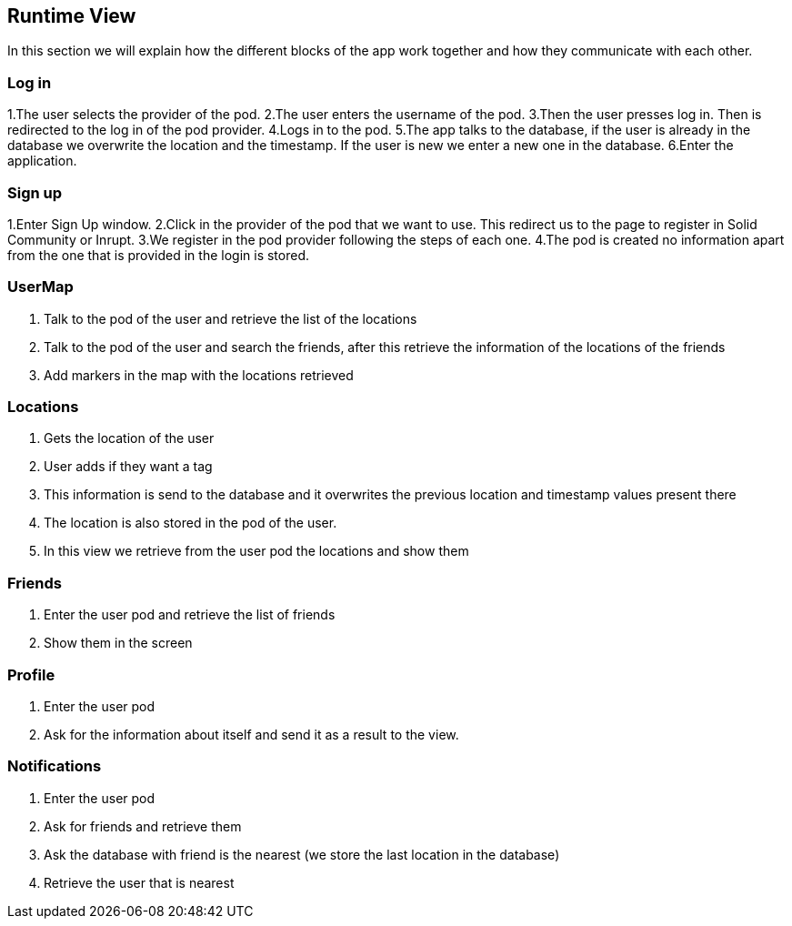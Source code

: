 [[section-runtime-view]]
== Runtime View
In this section we will explain how the different blocks of the app work together and how they communicate with each other.

=== Log in

1.The user selects the provider of the pod.
2.The user enters the username of the pod.
3.Then the user presses log in. Then is redirected to the log in of the pod provider.
4.Logs in to the pod.
5.The app talks to the database, if the user is already in the database we overwrite the location and the timestamp. If the user is new we enter a new one in the database.
6.Enter the application.

=== Sign up

1.Enter Sign Up window.
2.Click in the provider of the pod that we want to use. This redirect us to the page to register in Solid Community or Inrupt.
3.We register in the pod provider following the steps of each one.
4.The pod is created no information apart from the one that is provided in the login is stored.

=== UserMap

1. Talk to the pod of the user and retrieve the list of the locations
2. Talk to the pod of the user and search the friends, after this retrieve the information of the locations of the friends
3. Add markers in the map with the locations retrieved

=== Locations

1. Gets the location of the user
2. User adds if they want a tag
3. This information is send to the database and it overwrites the previous location and timestamp values present there
4. The location is also stored in the pod of the user.
5. In this view we retrieve from the user pod the locations and show them

=== Friends

1. Enter the user pod and retrieve the list of friends
2. Show them in the screen

=== Profile

1. Enter the user pod
2. Ask for the information about itself and send it as a result to the view.

=== Notifications

1. Enter the user pod 
2. Ask for friends and retrieve them
3. Ask the database with friend is the nearest (we store the last location in the database)
4. Retrieve the user that is nearest
